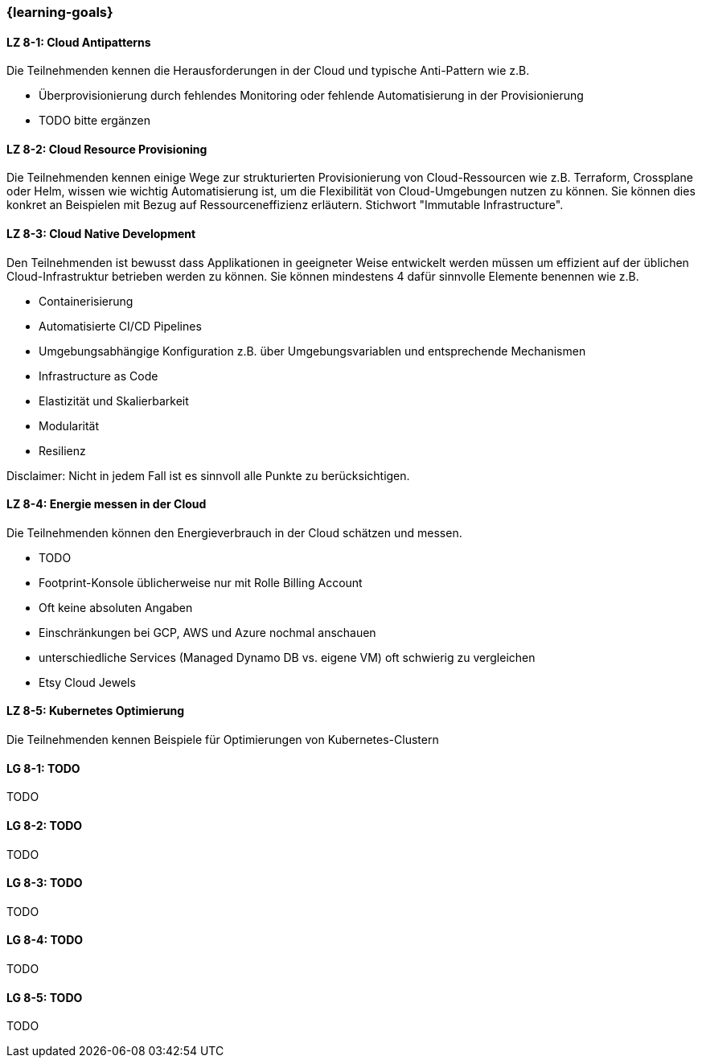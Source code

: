 === {learning-goals}


// tag::DE[]
[[LZ-8-1]]
==== LZ 8-1: Cloud Antipatterns
Die Teilnehmenden kennen die Herausforderungen in der Cloud und typische Anti-Pattern wie z.B.

* Überprovisionierung durch fehlendes Monitoring oder fehlende Automatisierung in der Provisionierung
* TODO bitte ergänzen

[[LZ-8-2]]
==== LZ 8-2: Cloud Resource Provisioning
Die Teilnehmenden kennen einige Wege zur strukturierten Provisionierung von Cloud-Ressourcen wie z.B. Terraform, Crossplane oder Helm, wissen wie wichtig Automatisierung ist, um die Flexibilität von Cloud-Umgebungen nutzen zu können. Sie können dies konkret an Beispielen mit Bezug auf Ressourceneffizienz erläutern. Stichwort "Immutable Infrastructure".

[[LZ-8-3]]
==== LZ 8-3: Cloud Native Development
Den Teilnehmenden ist bewusst dass Applikationen in geeigneter Weise entwickelt werden müssen um effizient auf der üblichen Cloud-Infrastruktur betrieben werden zu können. Sie können mindestens 4 dafür sinnvolle Elemente benennen wie z.B.

* Containerisierung
* Automatisierte CI/CD Pipelines
* Umgebungsabhängige Konfiguration z.B. über Umgebungsvariablen und entsprechende Mechanismen
* Infrastructure as Code
* Elastizität und Skalierbarkeit
* Modularität
* Resilienz

Disclaimer: Nicht in jedem Fall ist es sinnvoll alle Punkte zu berücksichtigen.

[[LZ-8-4]]
==== LZ 8-4: Energie messen in der Cloud
Die Teilnehmenden können den Energieverbrauch in der Cloud schätzen und messen.

* TODO
* Footprint-Konsole üblicherweise nur mit Rolle Billing Account
* Oft keine absoluten Angaben
* Einschränkungen bei GCP, AWS und Azure nochmal anschauen
* unterschiedliche Services (Managed Dynamo DB vs. eigene VM) oft schwierig zu vergleichen
* Etsy Cloud Jewels



[[LZ-8-5]]
==== LZ 8-5: Kubernetes Optimierung
Die Teilnehmenden kennen Beispiele für Optimierungen von Kubernetes-Clustern
// end::DE[]

// tag::EN[]
[[LG-8-1]]
==== LG 8-1: TODO
TODO

[[LG-8-2]]
==== LG 8-2: TODO
TODO

[[LG-8-3]]
==== LG 8-3: TODO
TODO

[[LG-8-4]]
==== LG 8-4: TODO
TODO

[[LG-8-5]]
==== LG 8-5: TODO
TODO

// end::EN[]

